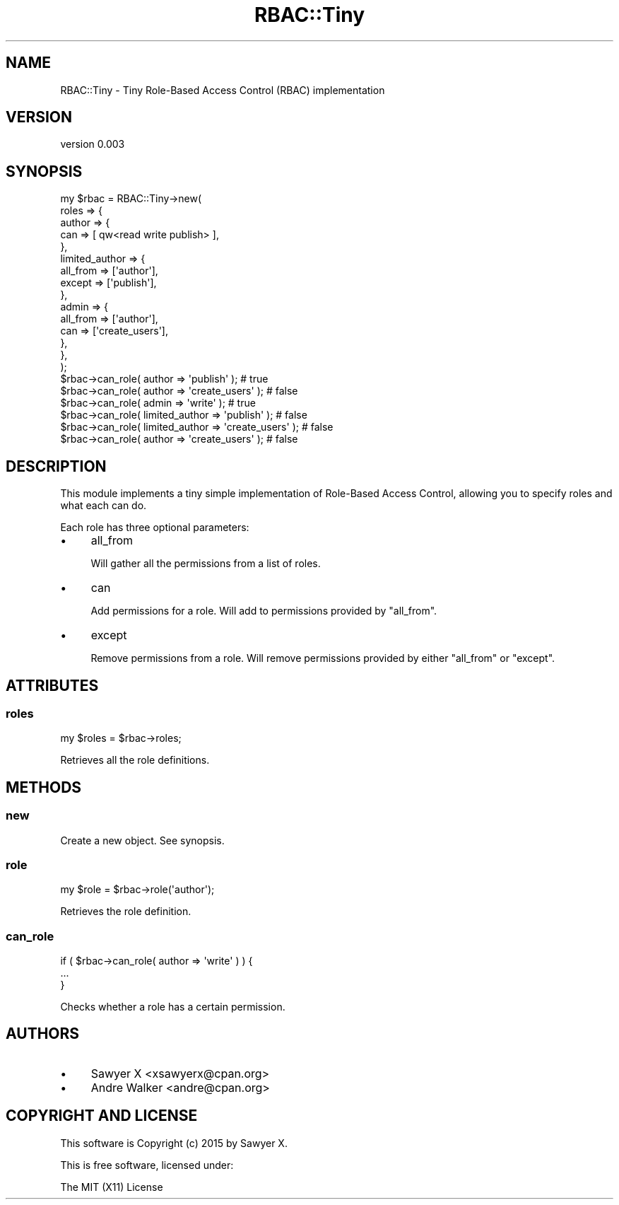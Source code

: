 .\" Automatically generated by Pod::Man 4.14 (Pod::Simple 3.40)
.\"
.\" Standard preamble:
.\" ========================================================================
.de Sp \" Vertical space (when we can't use .PP)
.if t .sp .5v
.if n .sp
..
.de Vb \" Begin verbatim text
.ft CW
.nf
.ne \\$1
..
.de Ve \" End verbatim text
.ft R
.fi
..
.\" Set up some character translations and predefined strings.  \*(-- will
.\" give an unbreakable dash, \*(PI will give pi, \*(L" will give a left
.\" double quote, and \*(R" will give a right double quote.  \*(C+ will
.\" give a nicer C++.  Capital omega is used to do unbreakable dashes and
.\" therefore won't be available.  \*(C` and \*(C' expand to `' in nroff,
.\" nothing in troff, for use with C<>.
.tr \(*W-
.ds C+ C\v'-.1v'\h'-1p'\s-2+\h'-1p'+\s0\v'.1v'\h'-1p'
.ie n \{\
.    ds -- \(*W-
.    ds PI pi
.    if (\n(.H=4u)&(1m=24u) .ds -- \(*W\h'-12u'\(*W\h'-12u'-\" diablo 10 pitch
.    if (\n(.H=4u)&(1m=20u) .ds -- \(*W\h'-12u'\(*W\h'-8u'-\"  diablo 12 pitch
.    ds L" ""
.    ds R" ""
.    ds C` ""
.    ds C' ""
'br\}
.el\{\
.    ds -- \|\(em\|
.    ds PI \(*p
.    ds L" ``
.    ds R" ''
.    ds C`
.    ds C'
'br\}
.\"
.\" Escape single quotes in literal strings from groff's Unicode transform.
.ie \n(.g .ds Aq \(aq
.el       .ds Aq '
.\"
.\" If the F register is >0, we'll generate index entries on stderr for
.\" titles (.TH), headers (.SH), subsections (.SS), items (.Ip), and index
.\" entries marked with X<> in POD.  Of course, you'll have to process the
.\" output yourself in some meaningful fashion.
.\"
.\" Avoid warning from groff about undefined register 'F'.
.de IX
..
.nr rF 0
.if \n(.g .if rF .nr rF 1
.if (\n(rF:(\n(.g==0)) \{\
.    if \nF \{\
.        de IX
.        tm Index:\\$1\t\\n%\t"\\$2"
..
.        if !\nF==2 \{\
.            nr % 0
.            nr F 2
.        \}
.    \}
.\}
.rr rF
.\" ========================================================================
.\"
.IX Title "RBAC::Tiny 3"
.TH RBAC::Tiny 3 "2015-12-29" "perl v5.32.0" "User Contributed Perl Documentation"
.\" For nroff, turn off justification.  Always turn off hyphenation; it makes
.\" way too many mistakes in technical documents.
.if n .ad l
.nh
.SH "NAME"
RBAC::Tiny \- Tiny Role\-Based Access Control (RBAC) implementation
.SH "VERSION"
.IX Header "VERSION"
version 0.003
.SH "SYNOPSIS"
.IX Header "SYNOPSIS"
.Vb 5
\&    my $rbac = RBAC::Tiny\->new(
\&        roles => {
\&            author => {
\&                can => [ qw<read write publish> ],
\&            },
\&
\&            limited_author => {
\&                all_from => [\*(Aqauthor\*(Aq],
\&                except   => [\*(Aqpublish\*(Aq],
\&            },
\&
\&            admin => {
\&                all_from => [\*(Aqauthor\*(Aq],
\&                can      => [\*(Aqcreate_users\*(Aq],
\&            },
\&        },
\&    );
\&
\&    $rbac\->can_role( author         => \*(Aqpublish\*(Aq );      # true
\&    $rbac\->can_role( author         => \*(Aqcreate_users\*(Aq ); # false
\&    $rbac\->can_role( admin          => \*(Aqwrite\*(Aq );        # true
\&    $rbac\->can_role( limited_author => \*(Aqpublish\*(Aq );      # false
\&    $rbac\->can_role( limited_author => \*(Aqcreate_users\*(Aq ); # false
\&    $rbac\->can_role( author         => \*(Aqcreate_users\*(Aq ); # false
.Ve
.SH "DESCRIPTION"
.IX Header "DESCRIPTION"
This module implements a tiny simple implementation of Role-Based
Access Control, allowing you to specify roles and what each can
do.
.PP
Each role has three optional parameters:
.IP "\(bu" 4
all_from
.Sp
Will gather all the permissions from a list of roles.
.IP "\(bu" 4
can
.Sp
Add permissions for a role. Will add to permissions provided by
\&\f(CW\*(C`all_from\*(C'\fR.
.IP "\(bu" 4
except
.Sp
Remove permissions from a role. Will remove permissions provided
by either \f(CW\*(C`all_from\*(C'\fR or \f(CW\*(C`except\*(C'\fR.
.SH "ATTRIBUTES"
.IX Header "ATTRIBUTES"
.SS "roles"
.IX Subsection "roles"
.Vb 1
\&    my $roles = $rbac\->roles;
.Ve
.PP
Retrieves all the role definitions.
.SH "METHODS"
.IX Header "METHODS"
.SS "new"
.IX Subsection "new"
Create a new object. See synopsis.
.SS "role"
.IX Subsection "role"
.Vb 1
\&    my $role = $rbac\->role(\*(Aqauthor\*(Aq);
.Ve
.PP
Retrieves the role definition.
.SS "can_role"
.IX Subsection "can_role"
.Vb 3
\&    if ( $rbac\->can_role( author => \*(Aqwrite\*(Aq ) ) {
\&        ...
\&    }
.Ve
.PP
Checks whether a role has a certain permission.
.SH "AUTHORS"
.IX Header "AUTHORS"
.IP "\(bu" 4
Sawyer X <xsawyerx@cpan.org>
.IP "\(bu" 4
Andre Walker <andre@cpan.org>
.SH "COPYRIGHT AND LICENSE"
.IX Header "COPYRIGHT AND LICENSE"
This software is Copyright (c) 2015 by Sawyer X.
.PP
This is free software, licensed under:
.PP
.Vb 1
\&  The MIT (X11) License
.Ve

